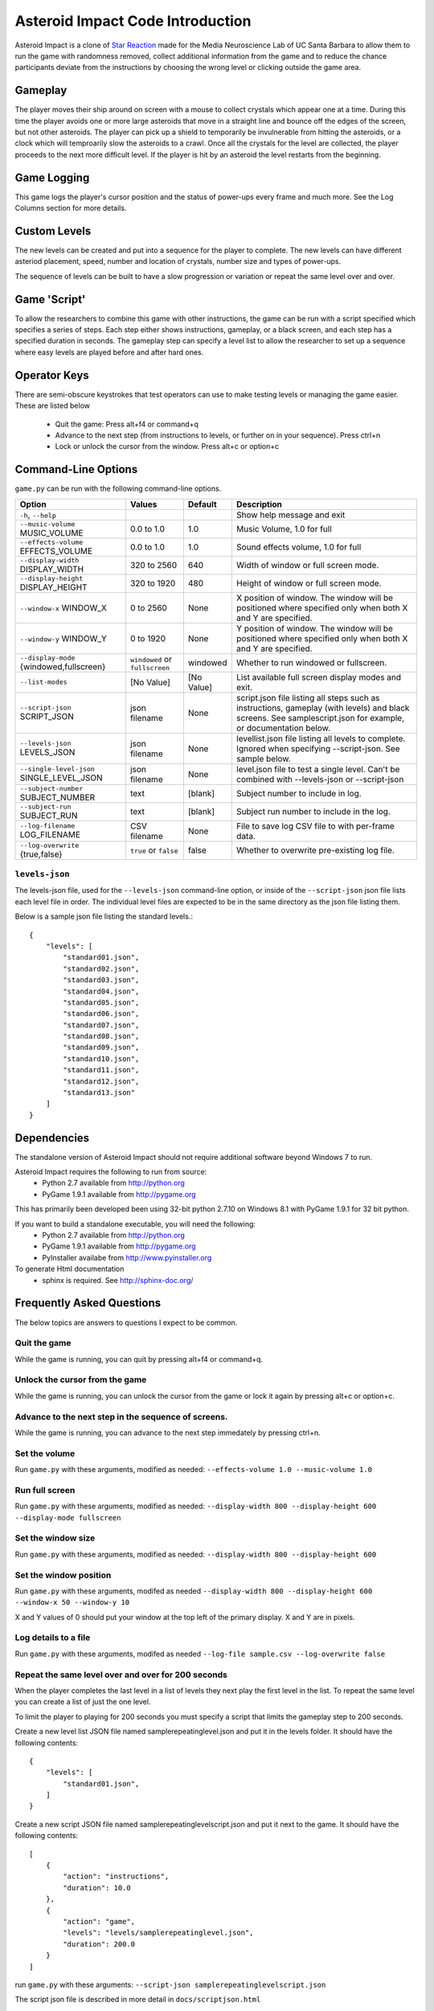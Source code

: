 *********************************
Asteroid Impact Code Introduction
*********************************

Asteroid Impact is a clone of `Star Reaction <http://loveisgames.com/Action/1979/Star-Reaction>`_ made for the Media Neuroscience Lab of UC Santa Barbara to allow them to run the game with randomness removed, collect additional information from the game and to reduce the chance participants deviate from the instructions by choosing the wrong level or clicking outside the game area.

Gameplay
==========

The player moves their ship around on screen with a mouse to collect crystals which appear one at a time. During this time the player avoids one or more large asteroids that move in a straight line and bounce off the edges of the screen, but not other asteroids. The player can pick up a shield to temporarily be invulnerable from hitting the asteroids, or a clock which will temproarily slow the asteroids to a crawl. Once all the crystals for the level are collected, the player proceeds to the next more difficult level. If the player is hit by an asteroid the level restarts from the beginning.

Game Logging
================

This game logs the player's cursor position and the status of power-ups every frame and much more. See the Log Columns section for more details.

Custom Levels
================

The new levels can be created and put into a sequence for the player to complete. The new levels can have different asteriod placement, speed, number and location of crystals, number size and types of power-ups. 

The sequence of levels can be built to have a slow progression or variation or repeat the same level over and over.

Game 'Script'
================

To allow the researchers to combine this game with other instructions, the game can be run with a script specified which specifies a series of steps. Each step either shows instructions, gameplay, or a black screen, and each step has a specified duration in seconds. The gameplay step can specify a level list to allow the researcher to set up a sequence where easy levels are played before and after hard ones.

Operator Keys
=======================

There are semi-obscure keystrokes that test operators can use to make testing levels or managing the game easier. These are listed below

 * Quit the game: Press alt+f4 or command+q
 * Advance to the next step (from instructions to levels, or further on in your sequence). Press ctrl+n
 * Lock or unlock the cursor from the window. Press alt+c or option+c

Command-Line Options
=======================

``game.py`` can be run with the following command-line options.

+-------------------------------------------+--------------------------------+------------+---------------------------------------------------------------------------------------------------------------------------------------------------------------+
| Option                                    | Values                         | Default    | Description                                                                                                                                                   |
+===========================================+================================+============+===============================================================================================================================================================+
| ``-h``, ``--help``                        |                                |            | Show help message and exit                                                                                                                                    |
+-------------------------------------------+--------------------------------+------------+---------------------------------------------------------------------------------------------------------------------------------------------------------------+
| ``--music-volume`` MUSIC_VOLUME           | 0.0 to 1.0                     | 1.0        | Music Volume, 1.0 for full                                                                                                                                    |
+-------------------------------------------+--------------------------------+------------+---------------------------------------------------------------------------------------------------------------------------------------------------------------+
| ``--effects-volume`` EFFECTS_VOLUME       | 0.0 to 1.0                     | 1.0        | Sound effects volume, 1.0 for full                                                                                                                            |
+-------------------------------------------+--------------------------------+------------+---------------------------------------------------------------------------------------------------------------------------------------------------------------+
| ``--display-width`` DISPLAY_WIDTH         | 320 to 2560                    | 640        | Width of window or full screen mode.                                                                                                                          |
+-------------------------------------------+--------------------------------+------------+---------------------------------------------------------------------------------------------------------------------------------------------------------------+
| ``--display-height`` DISPLAY_HEIGHT       | 320 to 1920                    | 480        | Height of window or full screen mode.                                                                                                                         |
+-------------------------------------------+--------------------------------+------------+---------------------------------------------------------------------------------------------------------------------------------------------------------------+
| ``--window-x`` WINDOW_X                   | 0 to 2560                      | None       | X position of window. The window will be positioned where specified only when both X and Y are specified.                                                     |
+-------------------------------------------+--------------------------------+------------+---------------------------------------------------------------------------------------------------------------------------------------------------------------+
| ``--window-y`` WINDOW_Y                   | 0 to 1920                      | None       | Y position of window. The window will be positioned where specified only when both X and Y are specified.                                                     |
+-------------------------------------------+--------------------------------+------------+---------------------------------------------------------------------------------------------------------------------------------------------------------------+
| ``--display-mode`` {windowed,fullscreen}  | ``windowed`` or ``fullscreen`` | windowed   | Whether to run windowed or fullscreen.                                                                                                                        |
+-------------------------------------------+--------------------------------+------------+---------------------------------------------------------------------------------------------------------------------------------------------------------------+
| ``--list-modes``                          | [No Value]                     | [No Value] | List available full screen display modes and exit.                                                                                                            |
+-------------------------------------------+--------------------------------+------------+---------------------------------------------------------------------------------------------------------------------------------------------------------------+
| ``--script-json`` SCRIPT_JSON             | json filename                  | None       | script.json file listing all steps such as instructions, gameplay (with levels) and black screens. See samplescript.json for example, or documentation below. |
+-------------------------------------------+--------------------------------+------------+---------------------------------------------------------------------------------------------------------------------------------------------------------------+
| ``--levels-json`` LEVELS_JSON             | json filename                  | None       | levellist.json file listing all levels to complete. Ignored when specifying --script-json. See sample below.                                                  |
+-------------------------------------------+--------------------------------+------------+---------------------------------------------------------------------------------------------------------------------------------------------------------------+
| ``--single-level-json`` SINGLE_LEVEL_JSON | json filename                  | None       | level.json file to test a single level. Can't be combined with --levels-json or --script-json                                                                 |
+-------------------------------------------+--------------------------------+------------+---------------------------------------------------------------------------------------------------------------------------------------------------------------+
| ``--subject-number`` SUBJECT_NUMBER       | text                           | [blank]    | Subject number to include in log.                                                                                                                             |
+-------------------------------------------+--------------------------------+------------+---------------------------------------------------------------------------------------------------------------------------------------------------------------+
| ``--subject-run`` SUBJECT_RUN             | text                           | [blank]    | Subject run number to include in the log.                                                                                                                     |
+-------------------------------------------+--------------------------------+------------+---------------------------------------------------------------------------------------------------------------------------------------------------------------+
| ``--log-filename`` LOG_FILENAME           | CSV filename                   | None       | File to save log CSV file to with per-frame data.                                                                                                             |
+-------------------------------------------+--------------------------------+------------+---------------------------------------------------------------------------------------------------------------------------------------------------------------+
| ``--log-overwrite`` {true,false}          | ``true`` or ``false``          | false      | Whether to overwrite pre-existing log file.                                                                                                                   |
+-------------------------------------------+--------------------------------+------------+---------------------------------------------------------------------------------------------------------------------------------------------------------------+


``levels-json``
----------------

The levels-json file, used for the ``--levels-json`` command-line option, or inside of the ``--script-json`` json file lists each level file in order. The individual level files are expected to be in the same directory as the json file listing them.

Below is a sample json file listing the standard levels.::

    {
        "levels": [
            "standard01.json",
            "standard02.json",
            "standard03.json",
            "standard04.json",
            "standard05.json",
            "standard06.json",
            "standard07.json",
            "standard08.json",
            "standard09.json",
            "standard10.json",
            "standard11.json",
            "standard12.json",
            "standard13.json"
        ]
    }

Dependencies
================

The standalone version of Asteroid Impact should not require additional software beyond Windows 7 to run. 

Asteroid Impact requires the following to run from source:
 * Python 2.7 available from http://python.org
 * PyGame 1.9.1 available from http://pygame.org

This has primarily been developed been using 32-bit python 2.7.10 on Windows 8.1 with PyGame 1.9.1 for 32 bit python.

If you want to build a standalone executable, you will need the following:
 * Python 2.7 available from http://python.org
 * PyGame 1.9.1 available from http://pygame.org
 * PyInstaller availabe from http://www.pyinstaller.org

To generate Html documentation
 * sphinx is required. See http://sphinx-doc.org/

Frequently Asked Questions
============================

The below topics are answers to questions I expect to be common.

Quit the game
--------------------------

While the game is running, you can quit by pressing alt+f4 or command+q.

Unlock the cursor from the game
------------------------------------

While the game is running, you can unlock the cursor from the game or lock it again by pressing alt+c or option+c.

Advance to the next step in the sequence of screens.
-----------------------------------------------------

While the game is running, you can advance to the next step immedately by pressing ctrl+n.

Set the volume
--------------------------

Run ``game.py`` with these arguments, modified as needed: ``--effects-volume 1.0 --music-volume 1.0`` 

Run full screen
--------------------------

Run ``game.py`` with these arguments, modified as needed: ``--display-width 800 --display-height 600 --display-mode fullscreen``

Set the window size
--------------------------

Run ``game.py`` with these arguments, modified as needed: ``--display-width 800 --display-height 600``

Set the window position
--------------------------

Run ``game.py`` with these arguments, modifed as needed ``--display-width 800 --display-height 600 --window-x 50 --window-y 10``

X and Y values of 0 should put your window at the top left of the primary display. X and Y are in pixels.

Log details to a file
--------------------------

Run ``game.py`` with these arguments, modifed as needed ``--log-file sample.csv --log-overwrite false``

Repeat the same level over and over for 200 seconds
-----------------------------------------------------

When the player completes the last level in a list of levels they next play the first level in the list. To repeat the same level you can create a list of just the one level.

To limit the player to playing for 200 seconds you must specify a script that limits the gameplay step to 200 seconds.

Create a new level list JSON file named samplerepeatinglevel.json and put it in the levels folder. It should have the following contents: ::

    {
        "levels": [
            "standard01.json",
        ]
    }

Create a new script JSON file named samplerepeatinglevelscript.json and put it next to the game. It should have the following contents: ::

    [
        {
            "action": "instructions",
            "duration": 10.0
        },
        {
            "action": "game",
            "levels": "levels/samplerepeatinglevel.json",
            "duration": 200.0
        }
    ]

run ``game.py`` with these arguments: ``--script-json samplerepeatinglevelscript.json``

The script json file is described in more detail in ``docs/scriptjson.html``

Create new levels
--------------------------

Use ``makelevel.py`` to create new levels. For example, with the arguments below a new level will be saved to ``levels/mynewlevel.json`` with 10 crystals, 4 asteroids that are small, move at up to a medium speed, with a looping list of 10 power-up positions of all types that don't become available until 2 seconds into the level or 3 seconds after the previous one was used.

``--target-count 10 --asteroid-count 4 --asteroid-sizes small --asteroid-speeds medium --powerup-count 10 --powerup-types all --powerup-initial-delay 2.0 --powerup-delay 3.0 --file levels/mynewlevel.json``

See docs/makelevel.html for more details on the options for ``makelevel.py``

Change the artwork
--------------------------

Edit or replace the corresponding image in the data directory. You don't need to keep the same resolution, the graphics are scaled up or down to their screen resolution when the game is loaded. If the file name changes, make the corresponding edit to the sprite in ``sprites.py``.

Replace the sounds
--------------------------

Overwrite the sound with a .wav file sampled at 22050 samples/second. A wav file with a different sample rate will play faster or slower in the game than it should.


Log CSV Columns
--------------------------

 * ``subject_number`` Number for this research participant (subject) specified on the command-line.
 * ``subject_run`` Run number for this subject specified on command-line.
 * ``total_millis`` Milliseconds since application start.
 * ``step_number`` Number of step in sequence, for example 1 for instructions then 2 for game.
 * ``step_millis`` Milliseconds elapsed during this step. This resets to 0 on step change.
 * ``top_screen`` Topmost screen name. Changes when mode change, but also inside of a mode such as the level complete and game over screen. Some values to expect are ``instructions``, ``gameplay``, ``level_complete``
 * ``level_millis`` Game timer in milliseconds playing this level. This starts negative for the countdown. Collisions and power-ups become active at 0.
 * ``level_name`` Name of level JSON file.
 * ``level_attempt`` 1 for first attempt at this level, incrementing on each failure of the same level.
 * ``level_state`` Countdown, playing, completed or dead.
 * ``targets_collected`` Number of targets collected in this level.
 * ``target_x``, ``target_y`` Center position of current target in game coordinates.
 * ``active_powerup`` The currently active powerup. ``none``, ``slow`` or ``shield``
 * ``powerup_x``, ``powerup_y``, ``powerup_diameter``, ``powerup_type`` Are for the on-screen powerup. These shouldn't be trusted while a powerup is active because active power-ups move around. A shield follows on top of the cursor and the slow powerup moves offscreen.
 * ``cursor_x``, ``cursor_y`` X and Y position of the center of the ship that is controlled by the player.

Code Introduction
========================

The code is split along a handful of files described below. Before diving in, please read the overview of how a single frame works to get an idea where the logic for each lives.

Source Files and Directories
------------------------------

 * ``doc/`` Documentation such as this file.
 * ``data/`` Game assets such as images, sounds and music.
 * ``levels/`` Standard game level JSON files.
 * ``raw_data/`` Source files for some game assets. Images with layers, or higher bitrate audio files live here, and are flattened or resampled to the ones in the ``data/`` folder. This folder is not required to run the game and is not included with the standalone exe build.
 * ``game.py`` Entry point for game, command-line options, game loop.
 * ``logger.py`` Saves each row to CSV file.
 * ``makelevel.py`` Used to create a new level from command-line.
 * ``makestandardlevels.py`` Creates the standard levels in the ``levels/`` folder.
 * ``resources.py`` Game asset (image, sound, music) loading and caching.
 * ``screens.py`` Game screens such as instructions, black screen, and gameplay. Most of the game logic happens in the gameplay screen.
 * ``sprites.py`` Sprite logic for movement and behavior of asteroids and powerups.
 * ``virtualdisplay.py`` Converts from game coordinates to screen coordinates and back to allow the game to run at multiple resolutions.
 * ``pyinstaller-build-windows.bat`` Using pyinstaller, create an exe of the game that doesn't require a python installation.

Screen Stack
------------------

The game screens are a stack of windows on top of each other like modal dialog windows. Only the topmost one is in charge of deciding what happens in this game tick.

These are a stack of windows to make the transition between menus easier. For example a game might have a main menu, and a settings screen, gameplay, and a pause screen. The main screen would open the gameplay on top of the main screen, so when gameplay ends you'd end up back at the menu. This makes it easier in the future to add level select and return to them when leaving the game. The same is true for having a pause screen on top of gameplay or a settings screen accessible from both the pause menu and main menu.

The process of a typical frame
------------------------------------

This starts in the main game loop is in [GameModeManager.gameloop()] in ``game.py``

 1. we wait 1/60th of a second (clock.tick_busy_loop(60)
 2. Set up known frame log row details
 3. Check for global input events (quitting the game)
 4. Update the topmost game screen. When the game is running this calls AsteroidImpactGameplayScreen.update()

    1. AsteroidImpactGameplayScreen.update() works as follows:
    2. Handle gameplay input events.
    3. Update the moving sprites for the current frame. Every sprite has an update() method which is called here.
    4. If we aren't at the level countdown, check for collisions with powerup, next target (next crystal), and all asteroids. These may advance the player to the next levels, enable a powerup (by calling .activate() on the sprite), or notice the player has died.

 5. Then, back in GameModeManager.gameloop() we check for if we've exceeded the duration for this step, for example if the gameplay was limited to 60 seconds and we've exceeded that time. If so we wipe out the screen stack and build it again for the next step.
 6. Save the details to the log file
 7. Draw the currently visible screens.

Game coordinates
--------------------------

To allow the game to scale up and down, the gameplay happens in its own coordinate space which is scaled up or down for the current screen or window. This allows the screen resoloution to change but the game objects will still move and appear in the same way.

The game play area is 1280 units wide, 896 units tall. The center of the window or screen would be at (640,480) and the top left is (0,0).
